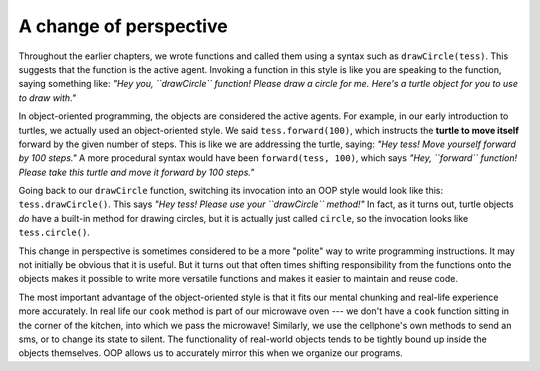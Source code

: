 ..  Copyright (C)  Brad Miller, David Ranum, Jeffrey Elkner, Peter Wentworth, Allen B. Downey, Chris
    Meyers, and Dario Mitchell.  Permission is granted to copy, distribute
    and/or modify this document under the terms of the GNU Free Documentation
    License, Version 1.3 or any later version published by the Free Software
    Foundation; with Invariant Sections being Forward, Prefaces, and
    Contributor List, no Front-Cover Texts, and no Back-Cover Texts.  A copy of
    the license is included in the section entitled "GNU Free Documentation
    License".

A change of perspective
-----------------------

Throughout the earlier chapters, we wrote functions and called them using a syntax such
as ``drawCircle(tess)``.  This suggests that the function is the active agent.
Invoking a function in this style is like you are speaking to the function, saying
something like: *"Hey you, ``drawCircle`` function! Please
draw a circle for me. Here's a turtle object for you to use to draw with."*

In object-oriented programming, the objects are considered the active agents.
For example, in our early introduction to turtles, we actually used
an object-oriented style. We said ``tess.forward(100)``, which
instructs the **turtle to move itself** forward by the given number of steps.
This is like we are addressing the turtle, saying: *"Hey tess! Move yourself forward by 100 steps."* A more procedural syntax would have been ``forward(tess, 100)``, which says
*"Hey, ``forward`` function! Please take this turtle and move it forward by 100 steps."*

Going back to our ``drawCircle`` function, switching its invocation into
an OOP style would look like this: ``tess.drawCircle()``.
This says *"Hey tess! Please use your ``drawCircle`` method!"*
In fact, as it turns out, turtle objects
*do* have a built-in method for drawing circles, but it is actually just called ``circle``,
so the invocation looks like ``tess.circle()``.

This change in perspective is sometimes considered to be a more "polite" way to write programming instructions. It may not initially
be obvious that it is useful. But it turns out that often times shifting responsibility from
the functions onto the objects makes it possible to write more versatile
functions and makes it easier to maintain and reuse code.

The most important advantage of the object-oriented style is that it
fits our mental chunking and real-life experience more accurately.
In real life our ``cook`` method is part of our microwave oven --- we don't
have a ``cook`` function sitting in the corner of the kitchen, into which
we pass the microwave!  Similarly, we use the cellphone's own methods
to send an sms, or to change its state to silent.  The functionality
of real-world objects tends to be tightly bound up inside the objects
themselves.  OOP allows us to accurately mirror this when we
organize our programs.
